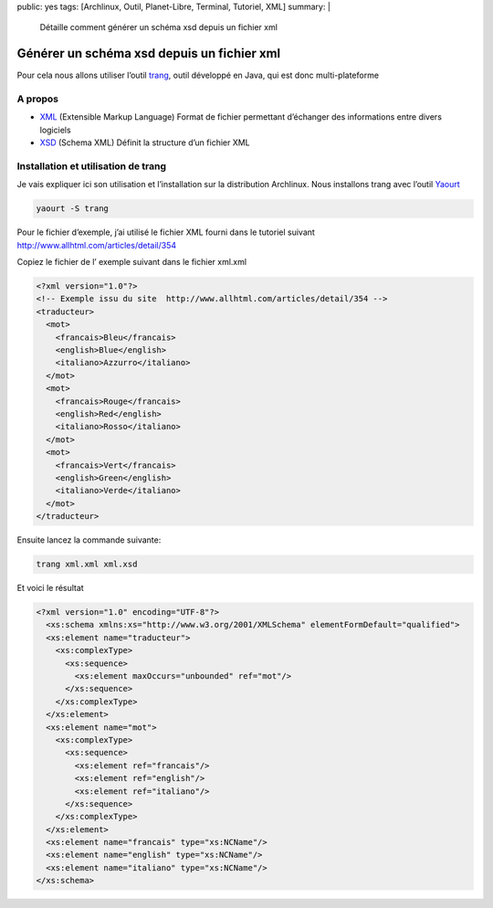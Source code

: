 public: yes
tags: [Archlinux, Outil, Planet-Libre, Terminal, Tutoriel, XML]
summary: |
  Détaille comment générer un schéma xsd depuis un fichier xml

Générer un schéma xsd depuis un fichier xml
===========================================

Pour cela nous allons utiliser l’outil `trang <Générer un schéma xsd depuis un fichier xml>`_, outil développé en Java, qui est donc multi-plateforme

A propos
--------

- `XML <XSD (Schema XML) Définit la structure d’un fichier XML>`_ (Extensible Markup Language) Format de fichier permettant d’échanger des informations entre divers logiciels
- `XSD <http://fr.wikipedia.org/wiki/XML_Schema>`_ (Schema XML) Définit la structure d’un fichier XML

Installation et utilisation de trang
------------------------------------

Je vais expliquer ici son utilisation et l’installation sur la distribution Archlinux. Nous installons trang avec l’outil `Yaourt <http://archlinux.fr/yaourt>`_

.. sourcecode:: bash

                yaourt -S trang

Pour le fichier d’exemple, j’ai utilisé le fichier XML fourni dans le tutoriel suivant http://www.allhtml.com/articles/detail/354

Copiez le fichier de l’ exemple suivant dans le fichier xml.xml

.. sourcecode:: xml

                <?xml version="1.0"?>
                <!-- Exemple issu du site  http://www.allhtml.com/articles/detail/354 -->
                <traducteur>
                  <mot>
                    <francais>Bleu</francais>
                    <english>Blue</english>
                    <italiano>Azzurro</italiano>
                  </mot>
                  <mot>
                    <francais>Rouge</francais>
                    <english>Red</english>
                    <italiano>Rosso</italiano>
                  </mot>
                  <mot>
                    <francais>Vert</francais>
                    <english>Green</english>
                    <italiano>Verde</italiano>
                  </mot>
                </traducteur>

Ensuite lancez la commande suivante:

.. sourcecode:: bash

                trang xml.xml xml.xsd

Et voici le résultat

.. sourcecode:: xml

                <?xml version="1.0" encoding="UTF-8"?>
                  <xs:schema xmlns:xs="http://www.w3.org/2001/XMLSchema" elementFormDefault="qualified">
                  <xs:element name="traducteur">
                    <xs:complexType>
                      <xs:sequence>
                        <xs:element maxOccurs="unbounded" ref="mot"/>
                      </xs:sequence>
                    </xs:complexType>
                  </xs:element>
                  <xs:element name="mot">
                    <xs:complexType>
                      <xs:sequence>
                        <xs:element ref="francais"/>
                        <xs:element ref="english"/>
                        <xs:element ref="italiano"/>
                      </xs:sequence>
                    </xs:complexType>
                  </xs:element>
                  <xs:element name="francais" type="xs:NCName"/>
                  <xs:element name="english" type="xs:NCName"/>
                  <xs:element name="italiano" type="xs:NCName"/>
                </xs:schema>
